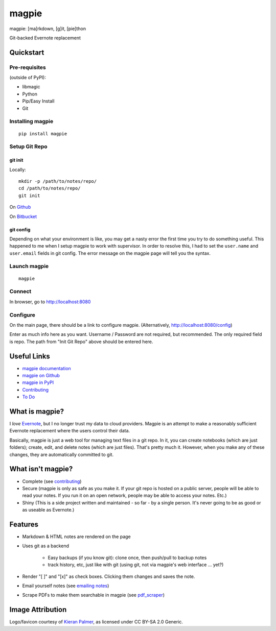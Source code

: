 ======
magpie
======

.. image:: https://dl.dropboxusercontent.com/u/402325/dontdelete/magpie.jpg

magpie: [ma]rkdown, [g]it, [pie]thon

Git-backed Evernote replacement

Quickstart
==========
Pre-requisites
--------------

(outside of PyPI):

* libmagic
* Python
* Pip/Easy Install
* Git

Installing magpie
-----------------
::

    pip install magpie

Setup Git Repo
--------------

git init
~~~~~~~~
Locally::

    mkdir -p /path/to/notes/repo/
    cd /path/to/notes/repo/
    git init

On `Github`_

On `Bitbucket`_

git config
~~~~~~~~~~
Depending on what your environment is like, you may get a nasty error the first
time you try to do something useful. This happened to me when I setup magpie to
work with supervisor. In order to resolve this, I had to set the ``user.name``
and ``user.email`` fields in git config. The error message on the magpie page
will tell you the syntax.

Launch magpie
-------------
::

    magpie

Connect
-------
In browser, go to http://localhost:8080

Configure
---------
On the main page, there should be a link to configure magpie. (Alternatively,
http://localhost:8080/config)

Enter as much info here as you want. Username / Password are not required, but
recommended. The only required field is repo. The path from "Init Git Repo"
above should be entered here.

Useful Links
============

* `magpie documentation`_
* `magpie on Github`_
* `magpie in PyPI`_
* `Contributing`_
* `To Do`_

What is magpie?
===============
I *love* `Evernote`_, but I no longer trust my data to cloud providers. Magpie
is an attempt to make a reasonably sufficient Evernote replacement where the
users control their data.

Basically, magpie is just a web tool for managing text files in a git repo. In
it, you can create notebooks (which are just folders); create, edit, and delete
notes (which are just files). That's pretty much it. However, when you make any
of these changes, they are automatically committed to git.

What isn't magpie?
==================

* Complete (see `contributing`_)

* Secure (magpie is only as safe as you make it. If your git repo is hosted on
  a public server, people will be able to read your notes. If you run it on an
  open network, people may be able to access your notes. Etc.)

* Shiny (This is a side project written and maintained - so far - by a single
  person. It's never going to be as good or as useable as Evernote.)

Features
========

* Markdown & HTML notes are rendered on the page

* Uses git as a backend

    * Easy backups (if you know git): clone once, then push/pull to backup notes

    * track history, etc, just like with git (using git, not via magpie's web
      interface ... yet?)

* Render "[ ]" and "[x]" as check boxes. Clicking them changes and saves the
  note.

* Email yourself notes (see `emailing notes`_)

* Scrape PDFs to make them searchable in magpie (see `pdf_scraper`_)

Image Attribution
=================
Logo/favicon courtesy of `Kieran Palmer`_, as licensed under CC BY-SA 2.0 Generic.

.. _Github: https://help.github.com/articles/create-a-repo
.. _Bitbucket: https://confluence.atlassian.com/display/BITBUCKET/Create+an+Account+and+a+Git+Repo
.. _magpie documentation: https://magpie-notes.readthedocs.org/en/latest/
.. _magpie on Github: https://github.com/charlesthomas/magpie/
.. _magpie in PyPI: https://pypi.python.org/pypi/magpie/
.. _Contributing: https://github.com/charlesthomas/magpie/blob/master/docs/contributing.rst
.. _To Do: https://github.com/charlesthomas/magpie/blob/master/todo.md
.. _Evernote: https://evernote.com
.. _emailing notes: https://magpie-notes.readthedocs.org/en/latest/utils/emailing_notes.html
.. _pdf_scraper: https://magpie-notes.readthedocs.org/en/latest/utils/pdf_scraper.html
.. _Kieran Palmer: http://www.kpword.net
